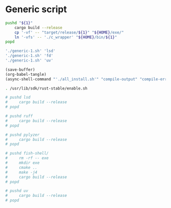 * Generic script
#+begin_src sh :shebang #!/bin/sh :results output :tangle ./generic-1.sh
  pushd "${1}"
      cargo build --release
      cp '-vf' -- "target/release/${1}" "${HOME}/exe/"
      ln '-vfs' -- './c_wrapper' "${HOME}/bin/${1}"
  popd
#+end_src

#+begin_src sh :shebang #!/bin/sh :results output :tangle ./all_install.sh
  './generic-1.sh' 'lsd'
  './generic-1.sh' 'fd'
  './generic-1.sh' 'uv'
#+end_src

#+begin_src emacs-lisp
  (save-buffer)
  (org-babel-tangle)
  (async-shell-command "'./all_install.sh'" "compile-output" "compile-error")
#+end_src

#+begin_src sh :shebang #!/bin/sh :results output :tangle ./compile.sh
  . /usr/lib/sdk/rust-stable/enable.sh

  # pushd lsd
  #     cargo build --release
  # popd

  # pushd ruff
  #     cargo build --release
  # popd

  # pushd pylyzer
  #     cargo build --release
  # popd

  # pushd fish-shell/
  #     rm -rf -- exe
  #     mkdir exe
  #     cmake ..
  #     make -j4
  #     cargo build --release
  # popd

  # pushd uv
  #     cargo build --release
  # popd
#+end_src
